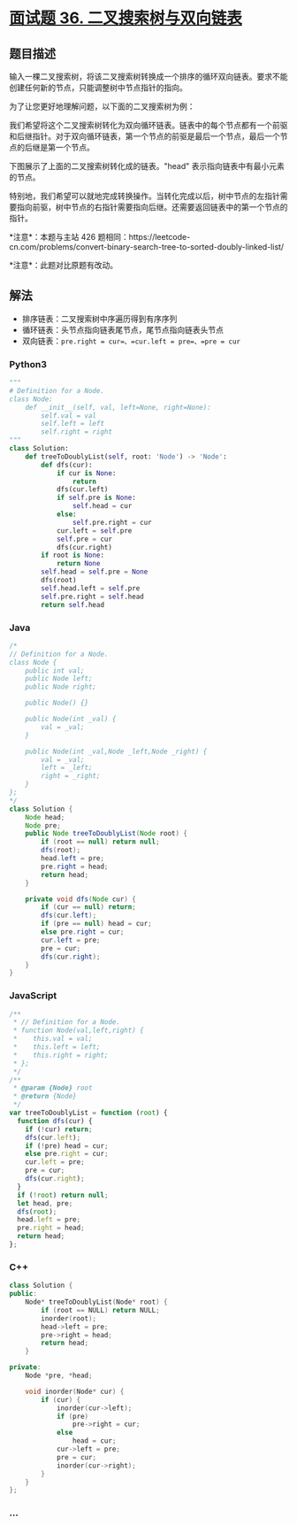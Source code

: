 * [[https://leetcode-cn.com/problems/er-cha-sou-suo-shu-yu-shuang-xiang-lian-biao-lcof/][面试题 36.
二叉搜索树与双向链表]]
  :PROPERTIES:
  :CUSTOM_ID: 面试题-36.-二叉搜索树与双向链表
  :END:
** 题目描述
   :PROPERTIES:
   :CUSTOM_ID: 题目描述
   :END:

#+begin_html
  <!-- 这里写题目描述 -->
#+end_html

输入一棵二叉搜索树，将该二叉搜索树转换成一个排序的循环双向链表。要求不能创建任何新的节点，只能调整树中节点指针的指向。

为了让您更好地理解问题，以下面的二叉搜索树为例：

[[./images/bstdlloriginalbst.png]]

我们希望将这个二叉搜索树转化为双向循环链表。链表中的每个节点都有一个前驱和后继指针。对于双向循环链表，第一个节点的前驱是最后一个节点，最后一个节点的后继是第一个节点。

下图展示了上面的二叉搜索树转化成的链表。"head"
表示指向链表中有最小元素的节点。

[[./images/bstdllreturndll.png]]

特别地，我们希望可以就地完成转换操作。当转化完成以后，树中节点的左指针需要指向前驱，树中节点的右指针需要指向后继。还需要返回链表中的第一个节点的指针。

*注意*：本题与主站 426
题相同：https://leetcode-cn.com/problems/convert-binary-search-tree-to-sorted-doubly-linked-list/

*注意*：此题对比原题有改动。

** 解法
   :PROPERTIES:
   :CUSTOM_ID: 解法
   :END:

#+begin_html
  <!-- 这里可写通用的实现逻辑 -->
#+end_html

- 排序链表：二叉搜索树中序遍历得到有序序列
- 循环链表：头节点指向链表尾节点，尾节点指向链表头节点
- 双向链表：=pre.right = cur=、=cur.left = pre=、=pre = cur=

#+begin_html
  <!-- tabs:start -->
#+end_html

*** *Python3*
    :PROPERTIES:
    :CUSTOM_ID: python3
    :END:

#+begin_html
  <!-- 这里可写当前语言的特殊实现逻辑 -->
#+end_html

#+begin_src python
  """
  # Definition for a Node.
  class Node:
      def __init__(self, val, left=None, right=None):
          self.val = val
          self.left = left
          self.right = right
  """
  class Solution:
      def treeToDoublyList(self, root: 'Node') -> 'Node':
          def dfs(cur):
              if cur is None:
                  return
              dfs(cur.left)
              if self.pre is None:
                  self.head = cur
              else:
                  self.pre.right = cur
              cur.left = self.pre
              self.pre = cur
              dfs(cur.right)
          if root is None:
              return None
          self.head = self.pre = None
          dfs(root)
          self.head.left = self.pre
          self.pre.right = self.head
          return self.head
#+end_src

*** *Java*
    :PROPERTIES:
    :CUSTOM_ID: java
    :END:

#+begin_html
  <!-- 这里可写当前语言的特殊实现逻辑 -->
#+end_html

#+begin_src java
  /*
  // Definition for a Node.
  class Node {
      public int val;
      public Node left;
      public Node right;

      public Node() {}

      public Node(int _val) {
          val = _val;
      }

      public Node(int _val,Node _left,Node _right) {
          val = _val;
          left = _left;
          right = _right;
      }
  };
  */
  class Solution {
      Node head;
      Node pre;
      public Node treeToDoublyList(Node root) {
          if (root == null) return null;
          dfs(root);
          head.left = pre;
          pre.right = head;
          return head;
      }

      private void dfs(Node cur) {
          if (cur == null) return;
          dfs(cur.left);
          if (pre == null) head = cur;
          else pre.right = cur;
          cur.left = pre;
          pre = cur;
          dfs(cur.right);
      }
  }
#+end_src

*** *JavaScript*
    :PROPERTIES:
    :CUSTOM_ID: javascript
    :END:
#+begin_src js
  /**
   * // Definition for a Node.
   * function Node(val,left,right) {
   *    this.val = val;
   *    this.left = left;
   *    this.right = right;
   * };
   */
  /**
   * @param {Node} root
   * @return {Node}
   */
  var treeToDoublyList = function (root) {
    function dfs(cur) {
      if (!cur) return;
      dfs(cur.left);
      if (!pre) head = cur;
      else pre.right = cur;
      cur.left = pre;
      pre = cur;
      dfs(cur.right);
    }
    if (!root) return null;
    let head, pre;
    dfs(root);
    head.left = pre;
    pre.right = head;
    return head;
  };
#+end_src

*** *C++*
    :PROPERTIES:
    :CUSTOM_ID: c
    :END:
#+begin_src cpp
  class Solution {
  public:
      Node* treeToDoublyList(Node* root) {
          if (root == NULL) return NULL;
          inorder(root);
          head->left = pre;
          pre->right = head;
          return head;
      }

  private:
      Node *pre, *head;

      void inorder(Node* cur) {
          if (cur) {
              inorder(cur->left);
              if (pre)
                  pre->right = cur;
              else
                  head = cur;
              cur->left = pre;
              pre = cur;
              inorder(cur->right);
          }
      }
  };
#+end_src

*** *...*
    :PROPERTIES:
    :CUSTOM_ID: section
    :END:
#+begin_example
#+end_example

#+begin_html
  <!-- tabs:end -->
#+end_html
